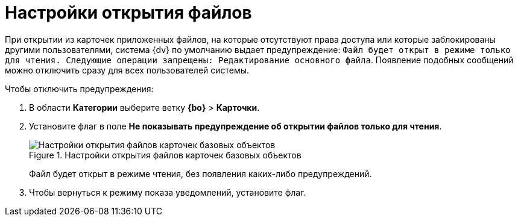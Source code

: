 = Настройки открытия файлов

При открытии из карточек приложенных файлов, на которые отсутствуют права доступа или которые заблокированы другими пользователями, система {dv} по умолчанию выдает предупреждение: `Файл будет открыт в режиме только для чтения. Следующие операции запрещены: Редактирование основного файла`. Появление подобных сообщений можно отключить сразу для всех пользователей системы.

.Чтобы отключить предупреждения:
. В области *Категории* выберите ветку *{bo}* > *Карточки*.
. Установите флаг в поле *Не показывать предупреждение об открытии файлов только для чтения*.
+
.Настройки открытия файлов карточек базовых объектов
image::BO_cards_file_open_settings.png[Настройки открытия файлов карточек базовых объектов]
+
Файл будет открыт в режиме чтения, без появления каких-либо предупреждений.
+
. Чтобы вернуться к режиму показа уведомлений, установите флаг.
